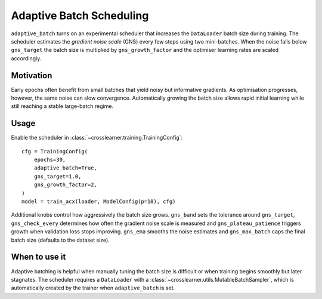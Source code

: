 Adaptive Batch Scheduling
=========================

``adaptive_batch`` turns on an experimental scheduler that increases the
``DataLoader`` batch size during training.  The scheduler estimates the
*gradient noise scale* (GNS) every few steps using two mini-batches. When the
noise falls below ``gns_target`` the batch size is multiplied by
``gns_growth_factor`` and the optimiser learning rates are scaled accordingly.

Motivation
----------

Early epochs often benefit from small batches that yield noisy but informative
gradients. As optimisation progresses, however, the same noise can slow
convergence. Automatically growing the batch size allows rapid initial learning
while still reaching a stable large-batch regime.

Usage
-----

Enable the scheduler in :class:`~crosslearner.training.TrainingConfig`::

   cfg = TrainingConfig(
       epochs=30,
       adaptive_batch=True,
       gns_target=1.0,
       gns_growth_factor=2,
   )
   model = train_acx(loader, ModelConfig(p=10), cfg)

Additional knobs control how aggressively the batch size grows. ``gns_band``
sets the tolerance around ``gns_target``, ``gns_check_every`` determines how
often the gradient noise scale is measured and ``gns_plateau_patience`` triggers
growth when validation loss stops improving. ``gns_ema`` smooths the noise
estimates and ``gns_max_batch`` caps the final batch size (defaults to the
dataset size).

When to use it
--------------

Adaptive batching is helpful when manually tuning the batch size is difficult or
when training begins smoothly but later stagnates. The scheduler requires a
``DataLoader`` with a :class:`~crosslearner.utils.MutableBatchSampler`, which is
automatically created by the trainer when ``adaptive_batch`` is set.
